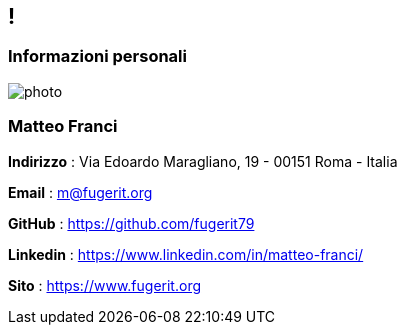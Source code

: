 [.line]
== !

[.sezione]
=== Informazioni personali

image:../resources/photo.jpg[role=profilo]

[.informazioni]
=== Matteo Franci

**Indirizzo** : Via Edoardo Maragliano, 19 - 00151 Roma - Italia

**Email** : m@fugerit.org

**GitHub** : https://github.com/fugerit79

**Linkedin** : https://www.linkedin.com/in/matteo-franci/

**Sito** : https://www.fugerit.org
